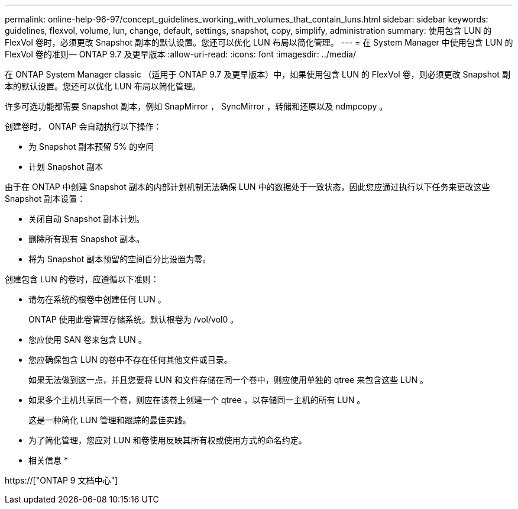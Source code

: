 ---
permalink: online-help-96-97/concept_guidelines_working_with_volumes_that_contain_luns.html 
sidebar: sidebar 
keywords: guidelines, flexvol, volume, lun, change, default, settings, snapshot, copy, simplify, administration 
summary: 使用包含 LUN 的 FlexVol 卷时，必须更改 Snapshot 副本的默认设置。您还可以优化 LUN 布局以简化管理。 
---
= 在 System Manager 中使用包含 LUN 的 FlexVol 卷的准则— ONTAP 9.7 及更早版本
:allow-uri-read: 
:icons: font
:imagesdir: ../media/


[role="lead"]
在 ONTAP System Manager classic （适用于 ONTAP 9.7 及更早版本）中，如果使用包含 LUN 的 FlexVol 卷，则必须更改 Snapshot 副本的默认设置。您还可以优化 LUN 布局以简化管理。

许多可选功能都需要 Snapshot 副本，例如 SnapMirror ， SyncMirror ，转储和还原以及 ndmpcopy 。

创建卷时， ONTAP 会自动执行以下操作：

* 为 Snapshot 副本预留 5% 的空间
* 计划 Snapshot 副本


由于在 ONTAP 中创建 Snapshot 副本的内部计划机制无法确保 LUN 中的数据处于一致状态，因此您应通过执行以下任务来更改这些 Snapshot 副本设置：

* 关闭自动 Snapshot 副本计划。
* 删除所有现有 Snapshot 副本。
* 将为 Snapshot 副本预留的空间百分比设置为零。


创建包含 LUN 的卷时，应遵循以下准则：

* 请勿在系统的根卷中创建任何 LUN 。
+
ONTAP 使用此卷管理存储系统。默认根卷为 /vol/vol0 。

* 您应使用 SAN 卷来包含 LUN 。
* 您应确保包含 LUN 的卷中不存在任何其他文件或目录。
+
如果无法做到这一点，并且您要将 LUN 和文件存储在同一个卷中，则应使用单独的 qtree 来包含这些 LUN 。

* 如果多个主机共享同一个卷，则应在该卷上创建一个 qtree ，以存储同一主机的所有 LUN 。
+
这是一种简化 LUN 管理和跟踪的最佳实践。

* 为了简化管理，您应对 LUN 和卷使用反映其所有权或使用方式的命名约定。


* 相关信息 *

https://["ONTAP 9 文档中心"]
